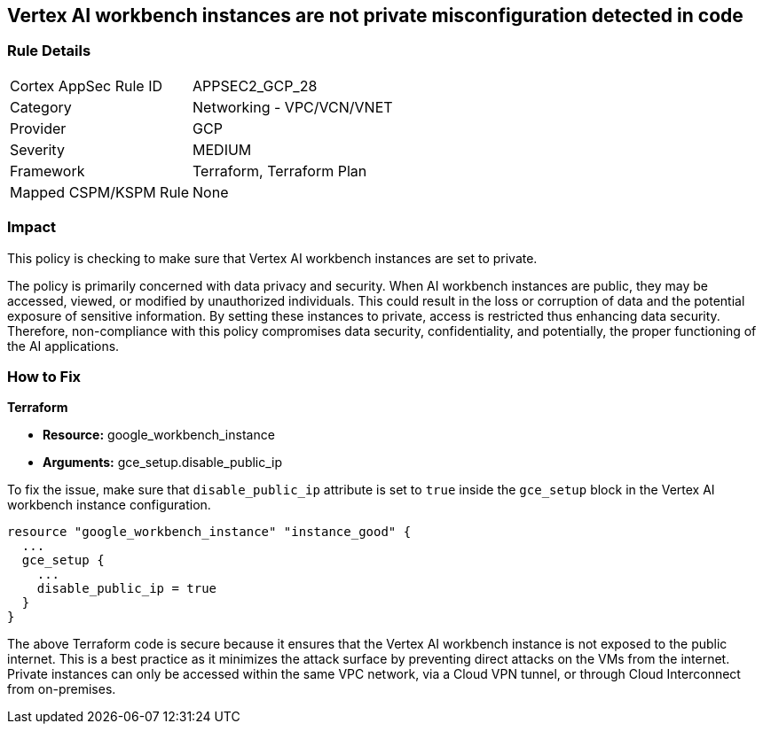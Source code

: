 == Vertex AI workbench instances are not private misconfiguration detected in code

=== Rule Details

[cols="1,2"]
|===
|Cortex AppSec Rule ID |APPSEC2_GCP_28
|Category |Networking - VPC/VCN/VNET
|Provider |GCP
|Severity |MEDIUM
|Framework |Terraform, Terraform Plan
|Mapped CSPM/KSPM Rule |None
|===


=== Impact
This policy is checking to make sure that Vertex AI workbench instances are set to private. 

The policy is primarily concerned with data privacy and security. When AI workbench instances are public, they may be accessed, viewed, or modified by unauthorized individuals. This could result in the loss or corruption of data and the potential exposure of sensitive information. By setting these instances to private, access is restricted thus enhancing data security. Therefore, non-compliance with this policy compromises data security, confidentiality, and potentially, the proper functioning of the AI applications.

=== How to Fix

*Terraform*

* *Resource:* google_workbench_instance
* *Arguments:* gce_setup.disable_public_ip

To fix the issue, make sure that `disable_public_ip` attribute is set to `true` inside the `gce_setup` block in the Vertex AI workbench instance configuration. 

[source,go]
----
resource "google_workbench_instance" "instance_good" {
  ...
  gce_setup {
    ...
    disable_public_ip = true
  }
}
----

The above Terraform code is secure because it ensures that the Vertex AI workbench instance is not exposed to the public internet. This is a best practice as it minimizes the attack surface by preventing direct attacks on the VMs from the internet. Private instances can only be accessed within the same VPC network, via a Cloud VPN tunnel, or through Cloud Interconnect from on-premises.

